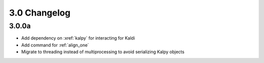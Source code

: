 
.. _changelog_3.0:

*************
3.0 Changelog
*************

3.0.0a
======

- Add dependency on :xref:`kalpy` for interacting for Kaldi
- Add command for :ref:`align_one`
- Migrate to threading instead of multiprocessing to avoid serializing Kalpy objects
